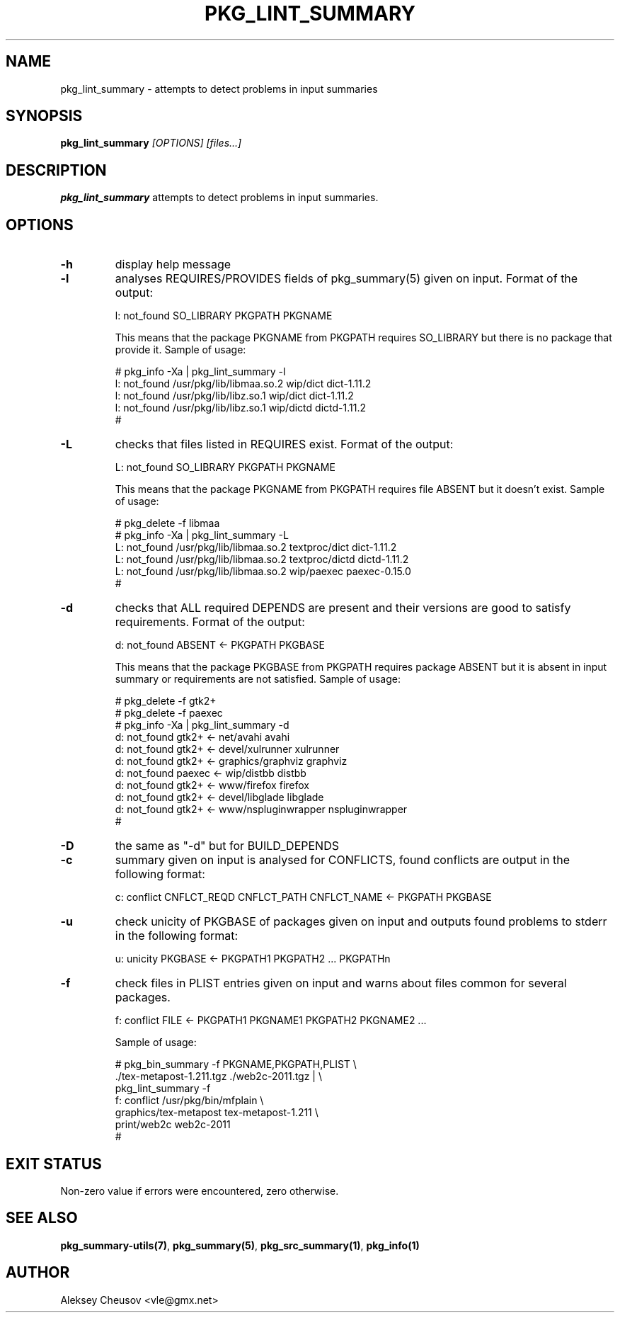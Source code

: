 .\"	$NetBSD: pkg_lint_summary.1,v 1.10 2011/08/04 22:02:07 cheusov Exp $
.\"
.\" Copyright (c) 2008-2010 by Aleksey Cheusov (vle@gmx.net)
.\" Absolutely no warranty.
.\"
.\" ------------------------------------------------------------------
.de VB \" Verbatim Begin
.ft CW
.nf
.ne \\$1
..
.de VE \" Verbatim End
.ft R
.fi
..
.\" ------------------------------------------------------------------
.TH PKG_LINT_SUMMARY 1 "Feb 10, 2010" "" ""
.SH NAME
pkg_lint_summary \- attempts to detect problems in input summaries
.SH SYNOPSIS
.BI pkg_lint_summary " [OPTIONS] [files...]"
.SH DESCRIPTION
.B pkg_lint_summary
attempts to detect problems in input summaries.
.SH OPTIONS
.TP
.B "-h"
display help message
.TP
.B "-l"
analyses REQUIRES/PROVIDES fields of pkg_summary(5) given on
input. Format of the output:
.VB

   l: not_found SO_LIBRARY PKGPATH PKGNAME

.VE
This means that the package PKGNAME from PKGPATH requires SO_LIBRARY but
there is no package that provide it.
Sample of usage:
.VB

   # pkg_info -Xa | pkg_lint_summary -l
   l: not_found /usr/pkg/lib/libmaa.so.2 wip/dict dict-1.11.2
   l: not_found /usr/pkg/lib/libz.so.1 wip/dict dict-1.11.2
   l: not_found /usr/pkg/lib/libz.so.1 wip/dictd dictd-1.11.2
   #

.VE
.TP
.B "-L"
checks that files listed in REQUIRES exist. Format of the output:
.VB

   L: not_found SO_LIBRARY PKGPATH PKGNAME

.VE
This means that the package PKGNAME from PKGPATH requires file ABSENT but
it doesn't exist.
Sample of usage:
.VB

   # pkg_delete -f libmaa
   # pkg_info -Xa | pkg_lint_summary -L
   L: not_found /usr/pkg/lib/libmaa.so.2 textproc/dict dict-1.11.2
   L: not_found /usr/pkg/lib/libmaa.so.2 textproc/dictd dictd-1.11.2
   L: not_found /usr/pkg/lib/libmaa.so.2 wip/paexec paexec-0.15.0
   #

.VE
.TP
.B "-d"
checks that ALL required DEPENDS are present and their versions
are good to satisfy requirements. Format of the output:
.VB

   d: not_found ABSENT <- PKGPATH PKGBASE

.VE
This means that the package PKGBASE from PKGPATH requires package ABSENT but
it is absent in input summary or requirements are not satisfied.
Sample of usage:
.VB

   # pkg_delete -f gtk2+
   # pkg_delete -f paexec
   # pkg_info -Xa | pkg_lint_summary -d
   d: not_found gtk2+ <- net/avahi avahi
   d: not_found gtk2+ <- devel/xulrunner xulrunner
   d: not_found gtk2+ <- graphics/graphviz graphviz
   d: not_found paexec <- wip/distbb distbb
   d: not_found gtk2+ <- www/firefox firefox
   d: not_found gtk2+ <- devel/libglade libglade
   d: not_found gtk2+ <- www/nspluginwrapper nspluginwrapper
   #

.VE
.TP
.B "-D"
the same as "-d" but for BUILD_DEPENDS
.TP
.B "-c"
summary given on input is analysed for CONFLICTS, found conflicts are
output in the following format:
.VB

   c: conflict CNFLCT_REQD CNFLCT_PATH CNFLCT_NAME <- PKGPATH PKGBASE

.VE
.TP
.B "-u"
check unicity of PKGBASE of packages given on input and outputs found
problems to stderr in the following format:
.VB

   u: unicity PKGBASE <- PKGPATH1 PKGPATH2 ... PKGPATHn

.VE
.TP
.B "-f"
check files in PLIST entries given on input and warns about files common
for several packages.
.VB

   f: conflict FILE <- PKGPATH1 PKGNAME1 PKGPATH2 PKGNAME2 ...

.VE
Sample of usage:
.VB

   # pkg_bin_summary -f PKGNAME,PKGPATH,PLIST \\ 
         ./tex-metapost-1.211.tgz ./web2c-2011.tgz | \\ 
     pkg_lint_summary -f
   f: conflict /usr/pkg/bin/mfplain \\ 
            graphics/tex-metapost tex-metapost-1.211 \\ 
            print/web2c web2c-2011
   # 

.VE
.SH EXIT STATUS
Non-zero value if errors were encountered, zero otherwise.
.SH SEE ALSO
.BR pkg_summary-utils(7) ,
.BR pkg_summary(5) ,
.BR pkg_src_summary(1) ,
.BR pkg_info(1)
.SH AUTHOR
Aleksey Cheusov <vle@gmx.net>
